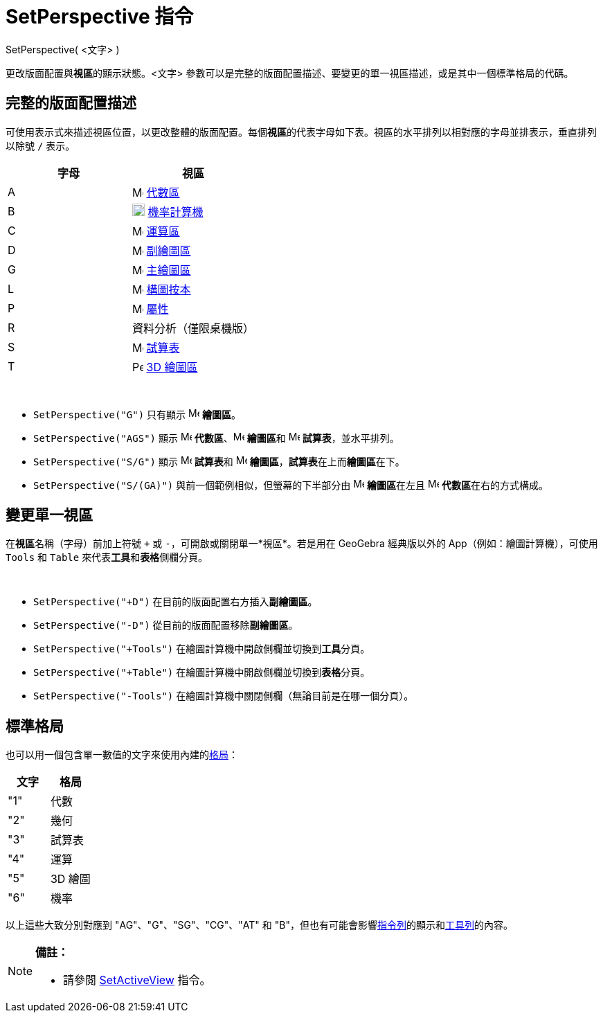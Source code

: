= SetPerspective 指令
ifdef::env-github[:imagesdir: /zh/modules/ROOT/assets/images]

SetPerspective( <文字> )

更改版面配置與**視區**的顯示狀態。<文字>
參數可以是完整的版面配置描述、要變更的單一視區描述，或是其中一個標準格局的代碼。

== 完整的版面配置描述

可使用表示式來描述視區位置，以更改整體的版面配置。每個**視區**的代表字母如下表。視區的水平排列以相對應的字母並排表示，垂直排列以除號
`++ /++` 表示。

[cols=",",options="header",]
|===
|字母 |視區
|A |image:16px-Menu_view_algebra.svg.png[Menu view algebra.svg,width=16,height=16] xref:/代數區.adoc[代數區]

|B |image:18px-Menu_view_probability.svg.png[Menu view probability.svg,width=18,height=18]
xref:/機率計算機.adoc[機率計算機]

|C |image:16px-Menu_view_cas.svg.png[Menu view cas.svg,width=16,height=16] xref:/運算區.adoc[運算區]

|D |image:16px-Menu_view_graphics2.svg.png[Menu view graphics2.svg,width=16,height=16] xref:/繪圖區.adoc[副繪圖區]

|G |image:16px-Menu_view_graphics.svg.png[Menu view graphics.svg,width=16,height=16] xref:/繪圖區.adoc[主繪圖區]

|L |image:16px-Menu_view_construction_protocol.svg.png[Menu view construction protocol.svg,width=16,height=16]
xref:/構圖按本.adoc[構圖按本]

|P |image:16px-Menu-options.svg.png[Menu-options.svg,width=16,height=16] xref:/屬性.adoc[屬性]

|R |資料分析（僅限桌機版）

|S |image:16px-Menu_view_spreadsheet.svg.png[Menu view spreadsheet.svg,width=16,height=16] xref:/試算表.adoc[試算表]

|T |image:16px-Perspectives_algebra_3Dgraphics.svg.png[Perspectives algebra 3Dgraphics.svg,width=16,height=16]
xref:/3D_繪圖區.adoc[3D 繪圖區]
|===

[EXAMPLE]
====
  

* `++SetPerspective("G")++` 只有顯示 image:16px-Menu_view_graphics.svg.png[Menu view graphics.svg,width=16,height=16]
*繪圖區*。
* `++SetPerspective("AGS")++` 顯示 image:16px-Menu_view_algebra.svg.png[Menu view algebra.svg,width=16,height=16]
*代數區*、image:16px-Menu_view_graphics.svg.png[Menu view graphics.svg,width=16,height=16] **繪圖區**和
image:16px-Menu_view_spreadsheet.svg.png[Menu view spreadsheet.svg,width=16,height=16] *試算表*，並水平排列。
* `++SetPerspective("S/G")++` 顯示 image:16px-Menu_view_spreadsheet.svg.png[Menu view
spreadsheet.svg,width=16,height=16] **試算表**和 image:16px-Menu_view_graphics.svg.png[Menu view
graphics.svg,width=16,height=16] *繪圖區*，**試算表**在上而**繪圖區**在下。
* `++SetPerspective("S/(GA)")++` 與前一個範例相似，但螢幕的下半部分由 image:16px-Menu_view_graphics.svg.png[Menu view
graphics.svg,width=16,height=16] **繪圖區**在左且 image:16px-Menu_view_algebra.svg.png[Menu view
algebra.svg,width=16,height=16] **代數區**在右的方式構成。

====

== 變更單一視區

在**視區**名稱（字母）前加上符號 `+++++` 或 `++-++`，可開啟或關閉單一*視區*。若是用在 GeoGebra 經典版以外的
App（例如：繪圖計算機），可使用 `++Tools++` 和 `++Table++` 來代表**工具**和**表格**側欄分頁。

[EXAMPLE]
====
  

* `++SetPerspective("+D")++` 在目前的版面配置右方插入**副繪圖區**。
* `++SetPerspective("-D")++` 從目前的版面配置移除**副繪圖區**。
* `++SetPerspective("+Tools")++` 在繪圖計算機中開啟側欄並切換到**工具**分頁。
* `++SetPerspective("+Table")++` 在繪圖計算機中開啟側欄並切換到**表格**分頁。
* `++SetPerspective("-Tools")++` 在繪圖計算機中關閉側欄（無論目前是在哪一個分頁）。

====

== 標準格局

也可以用一個包含單一數值的文字來使用內建的xref:/格局.adoc[格局]：

[cols=",",options="header",]
|===
|文字 |格局
|"1" |代數
|"2" |幾何
|"3" |試算表
|"4" |運算
|"5" |3D 繪圖
|"6" |機率
|===

以上這些大致分別對應到 "AG"、"G"、"SG"、"CG"、"AT" 和
"B"，但也有可能會影響xref:/指令列.adoc[指令列]的顯示和xref:/工具列.adoc[工具列]的內容。

[NOTE]
====

*備註：*

* 請參閱 xref:/commands/SetActiveView.adoc[SetActiveView] 指令。

====
